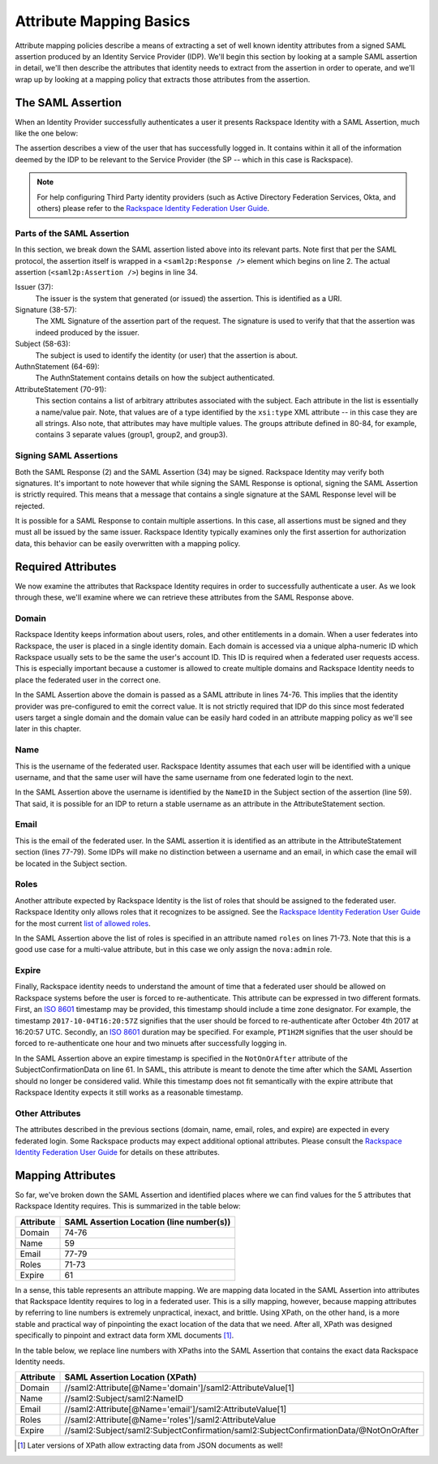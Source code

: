 .. See index.rst for info on attribmap, saml, and map directives.

========================
Attribute Mapping Basics
========================

Attribute mapping policies describe a means of extracting a set of
well known identity attributes from a signed SAML assertion produced
by an Identity Service Provider (IDP).  We'll begin this section by
looking at a sample SAML assertion in detail, we'll then describe the
attributes that identity needs to extract from the assertion in order
to operate, and we'll wrap up by looking at a mapping policy that
extracts those attributes from the assertion.


The SAML Assertion
------------------

When an Identity Provider successfully authenticates a user it
presents Rackspace Identity with a SAML Assertion, much like the one
below:

.. saml:: mapping-rule-exp/sample_assert.xml
   :caption: Example SAML Assertion.

The assertion describes a view of the user that has successfully
logged in. It contains within it all of the information deemed by the
IDP to be relevant to the Service Provider (the SP -- which in this
case is Rackspace).

.. note::

   For help configuring Third Party identity providers (such as Active
   Directory Federation Services, Okta, and others) please refer to the
   `Rackspace Identity Federation User Guide`_.

Parts of the SAML Assertion
...........................

In this section, we break down the SAML assertion listed above into
its relevant parts. Note first that per the SAML protocol, the
assertion itself is wrapped in a ``<saml2p:Response />`` element which
begins on line 2.  The actual assertion (``<saml2p:Assertion />``)
begins in line 34.

Issuer (37):
  The issuer is the system that generated (or issued) the assertion.
  This is identified as a URI.

Signature (38-57):
  The XML Signature of the assertion part of the request. The
  signature is used to verify that that the assertion was indeed
  produced by the issuer.

Subject (58-63):
  The subject is used to identify the identity (or user) that the
  assertion is about.

AuthnStatement (64-69):
  The AuthnStatement contains details on how the subject
  authenticated.

AttributeStatement (70-91):
  This section contains a list of arbitrary attributes associated with
  the subject.  Each attribute in the list is essentially a name/value
  pair.  Note, that values are of a type identified by the
  ``xsi:type`` XML attribute -- in this case they are all strings.
  Also note, that attributes may have multiple values.  The groups
  attribute defined in 80-84, for example, contains 3 separate values
  (group1, group2, and group3).

Signing SAML Assertions
.......................

Both the SAML Response (2) and the SAML Assertion (34) may be signed.
Rackspace Identity may verify both signatures. It's important to note
however that while signing the SAML Response is optional, signing the
SAML Assertion is strictly required. This means that a message that
contains a single signature at the SAML Response level will be
rejected.

It is possible for a SAML Response to contain multiple assertions. In
this case, all assertions must be signed and they must all be issued
by the same issuer.  Rackspace Identity typically examines only the
first assertion for authorization data, this behavior can be easily
overwritten with a mapping policy.


Required Attributes
-------------------

We now examine the attributes that Rackspace Identity requires in
order to successfully authenticate a user.  As we look through these,
we'll examine where we can retrieve these attributes from the SAML
Response above.

Domain
......

Rackspace Identity keeps information about users, roles, and other
entitlements in a domain. When a user federates into Rackspace, the
user is placed in a single identity domain. Each domain is accessed
via a unique alpha-numeric ID which Rackspace usually sets to be the
same the user's account ID. This ID is required when a federated user
requests access.  This is especially important because a customer is
allowed to create multiple domains and Rackspace Identity needs to
place the federated user in the correct one.

In the SAML Assertion above the domain is passed as a SAML attribute
in lines 74-76. This implies that the identity provider was
pre-configured to emit the correct value. It is not strictly required
that IDP do this since most federated users target a single domain and
the domain value can be easily hard coded in an attribute mapping
policy as we'll see later in this chapter.

Name
....

This is the username of the federated user.  Rackspace Identity
assumes that each user will be identified with a unique username, and
that the same user will have the same username from one federated
login to the next.

In the SAML Assertion above the username is identified by the
``NameID`` in the Subject section of the assertion (line 59). That
said, it is possible for an IDP to return a stable username as an
attribute in the AttributeStatement section.

Email
.....

This is the email of the federated user.  In the SAML assertion it is
identified as an attribute in the AttributeStatement section (lines
77-79). Some IDPs will make no distinction between a username and an
email, in which case the email will be located in the Subject section.

Roles
.....

Another attribute expected by Rackspace Identity is the list of roles
that should be assigned to the federated user.  Rackspace Identity
only allows roles that it recognizes to be assigned.  See the
`Rackspace Identity Federation User Guide`_ for the most current `list
of allowed roles`_.

In the SAML Assertion above the list of roles is specified in an
attribute named ``roles`` on lines 71-73.  Note that this is a good
use case for a multi-value attribute, but in this case we only assign
the ``nova:admin`` role.

Expire
......

Finally, Rackspace identity needs to understand the amount of time
that a federated user should be allowed on Rackspace systems before
the user is forced to re-authenticate.  This attribute can be
expressed in two different formats. First, an `ISO 8601`_ timestamp
may be provided, this timestamp should include a time zone designator.
For example, the timestamp ``2017-10-04T16:20:57Z`` signifies that the
user should be forced to re-authenticate after October 4th 2017 at
16:20:57 UTC.  Secondly, an `ISO 8601`_ duration may be specified.
For example, ``PT1H2M`` signifies that the user should be forced to
re-authenticate one hour and two minuets after successfully logging
in.

In the SAML Assertion above an expire timestamp is specified in the
``NotOnOrAfter`` attribute of the SubjectConfirmationData on line 61.
In SAML, this attribute is meant to denote the time after which the
SAML Assertion should no longer be considered valid. While this
timestamp does not fit semantically with the expire attribute that
Rackspace Identity expects it still works as a reasonable timestamp.

Other Attributes
................

The attributes described in the previous sections (domain, name,
email, roles, and expire) are expected in every federated login. Some
Rackspace products may expect additional optional attributes. Please
consult the `Rackspace Identity Federation User Guide`_ for details on
these attributes.


Mapping Attributes
------------------

So far, we've broken down the SAML Assertion and identified places
where we can find values for the 5 attributes that Rackspace Identity
requires.  This is summarized in the table below:

.. list-table::
  :header-rows: 1

  * - Attribute
    - SAML Assertion Location (line number(s))
  * - Domain
    - 74-76
  * - Name
    - 59
  * - Email
    - 77-79
  * - Roles
    - 71-73
  * - Expire
    - 61

In a sense, this table represents an attribute mapping.  We are
mapping data located in the SAML Assertion into attributes that
Rackspace Identity requires to log in a federated user.  This is a
silly mapping, however, because mapping attributes by referring to
line numbers is extremely unpractical, inexact, and brittle. Using
XPath, on the other hand, is a more stable and practical way of
pinpointing the exact location of the data that we need. After all,
XPath was designed specifically to pinpoint and extract data form XML
documents [#j1]_.

In the table below, we replace line numbers with XPaths into the SAML
Assertion that contains the exact data Rackspace Identity needs.

.. list-table::
  :widths: 11 87
  :header-rows: 1

  * - Attribute
    - SAML Assertion Location (XPath)
  * - Domain
    - //saml2:Attribute[@Name='domain']/saml2:AttributeValue[1]
  * - Name
    - //saml2:Subject/saml2:NameID
  * - Email
    - //saml2:Attribute[@Name='email']/saml2:AttributeValue[1]
  * - Roles
    - //saml2:Attribute[@Name='roles']/saml2:AttributeValue
  * - Expire
    - //saml2:Subject/saml2:SubjectConfirmation/saml2:SubjectConfirmationData/@NotOnOrAfter


.. References:

.. _Rackspace Identity Federation User Guide:
   http://developer.rackspace.com/docs/rackspace-federation
.. _list of allowed roles:
   http://developer.rackspace.com/docs/rackspace-federation/docs/attribmapping-basics/full-roles.html
.. _ISO 8601:
   https://en.wikipedia.org/wiki/ISO_8601

.. Footnotes:

.. [#j1] Later versions of XPath allow extracting data from JSON
         documents as well!
